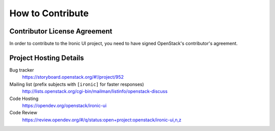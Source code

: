 =================
How to Contribute
=================

Contributor License Agreement
-----------------------------

.. index::
   single: license; agreement

In order to contribute to the Ironic UI project, you need to have
signed OpenStack's contributor's agreement.

.. seealso::

   * https://docs.openstack.org/infra/manual/developers.html
   * https://wiki.openstack.org/CLA

Project Hosting Details
-------------------------

Bug tracker
    https://storyboard.openstack.org/#!/project/952

Mailing list (prefix subjects with ``[ironic]`` for faster responses)
    http://lists.openstack.org/cgi-bin/mailman/listinfo/openstack-discuss

Code Hosting
    https://opendev.org/openstack/ironic-ui

Code Review
    https://review.opendev.org/#/q/status:open+project:openstack/ironic-ui,n,z
